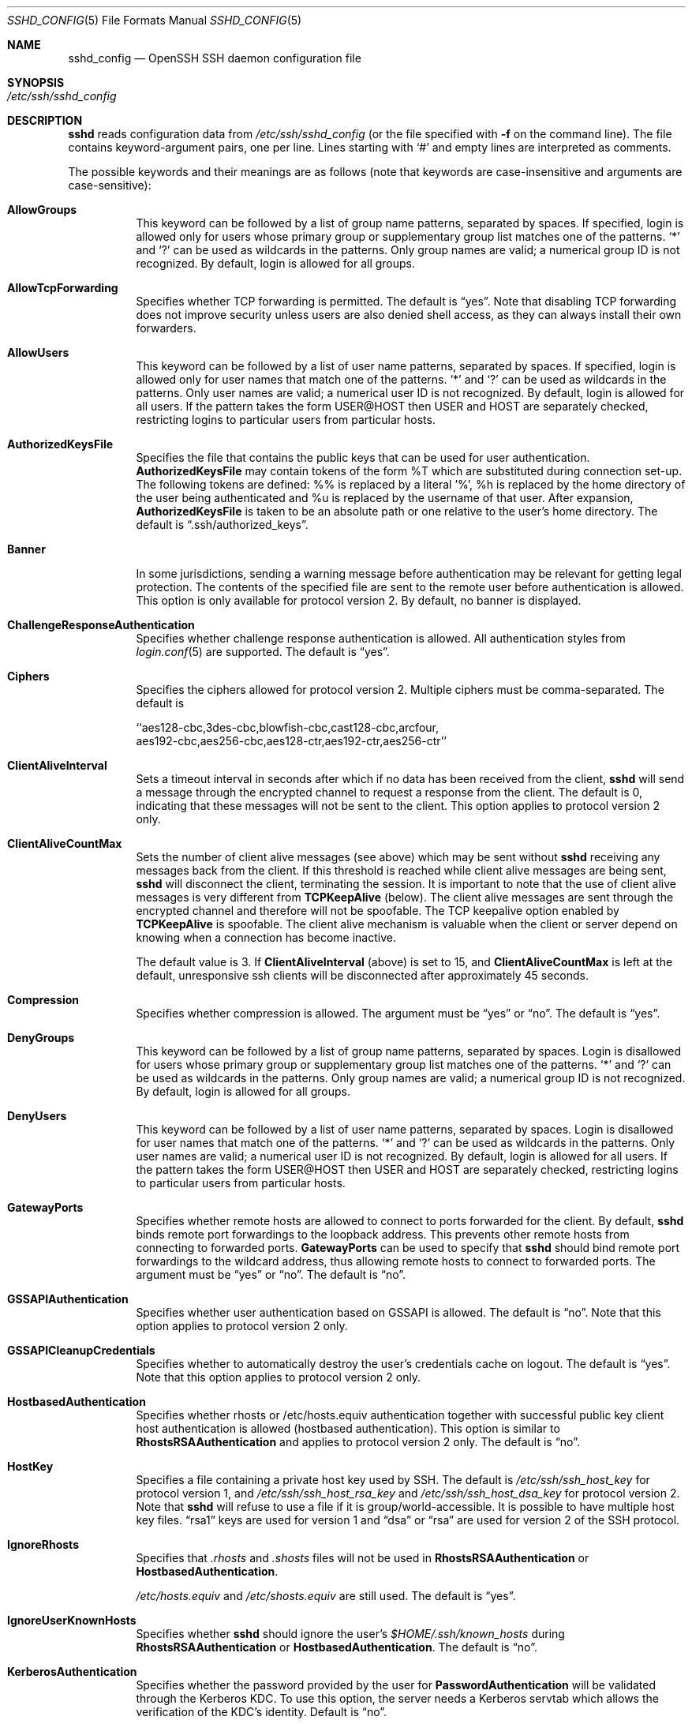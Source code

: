 .\"  -*- nroff -*-
.\"
.\" Author: Tatu Ylonen <ylo@cs.hut.fi>
.\" Copyright (c) 1995 Tatu Ylonen <ylo@cs.hut.fi>, Espoo, Finland
.\"                    All rights reserved
.\"
.\" As far as I am concerned, the code I have written for this software
.\" can be used freely for any purpose.  Any derived versions of this
.\" software must be clearly marked as such, and if the derived work is
.\" incompatible with the protocol description in the RFC file, it must be
.\" called by a name other than "ssh" or "Secure Shell".
.\"
.\" Copyright (c) 1999,2000 Markus Friedl.  All rights reserved.
.\" Copyright (c) 1999 Aaron Campbell.  All rights reserved.
.\" Copyright (c) 1999 Theo de Raadt.  All rights reserved.
.\"
.\" Redistribution and use in source and binary forms, with or without
.\" modification, are permitted provided that the following conditions
.\" are met:
.\" 1. Redistributions of source code must retain the above copyright
.\"    notice, this list of conditions and the following disclaimer.
.\" 2. Redistributions in binary form must reproduce the above copyright
.\"    notice, this list of conditions and the following disclaimer in the
.\"    documentation and/or other materials provided with the distribution.
.\"
.\" THIS SOFTWARE IS PROVIDED BY THE AUTHOR ``AS IS'' AND ANY EXPRESS OR
.\" IMPLIED WARRANTIES, INCLUDING, BUT NOT LIMITED TO, THE IMPLIED WARRANTIES
.\" OF MERCHANTABILITY AND FITNESS FOR A PARTICULAR PURPOSE ARE DISCLAIMED.
.\" IN NO EVENT SHALL THE AUTHOR BE LIABLE FOR ANY DIRECT, INDIRECT,
.\" INCIDENTAL, SPECIAL, EXEMPLARY, OR CONSEQUENTIAL DAMAGES (INCLUDING, BUT
.\" NOT LIMITED TO, PROCUREMENT OF SUBSTITUTE GOODS OR SERVICES; LOSS OF USE,
.\" DATA, OR PROFITS; OR BUSINESS INTERRUPTION) HOWEVER CAUSED AND ON ANY
.\" THEORY OF LIABILITY, WHETHER IN CONTRACT, STRICT LIABILITY, OR TORT
.\" (INCLUDING NEGLIGENCE OR OTHERWISE) ARISING IN ANY WAY OUT OF THE USE OF
.\" THIS SOFTWARE, EVEN IF ADVISED OF THE POSSIBILITY OF SUCH DAMAGE.
.\"
.\" $OpenBSD: sshd_config.5,v 1.28 2004/02/17 19:35:21 jmc Exp $
.Dd September 25, 1999
.Dt SSHD_CONFIG 5
.Os
.Sh NAME
.Nm sshd_config
.Nd OpenSSH SSH daemon configuration file
.Sh SYNOPSIS
.Bl -tag -width Ds -compact
.It Pa /etc/ssh/sshd_config
.El
.Sh DESCRIPTION
.Nm sshd
reads configuration data from
.Pa /etc/ssh/sshd_config
(or the file specified with
.Fl f
on the command line).
The file contains keyword-argument pairs, one per line.
Lines starting with
.Ql #
and empty lines are interpreted as comments.
.Pp
The possible
keywords and their meanings are as follows (note that
keywords are case-insensitive and arguments are case-sensitive):
.Bl -tag -width Ds
.It Cm AllowGroups
This keyword can be followed by a list of group name patterns, separated
by spaces.
If specified, login is allowed only for users whose primary
group or supplementary group list matches one of the patterns.
.Ql \&*
and
.Ql \&?
can be used as
wildcards in the patterns.
Only group names are valid; a numerical group ID is not recognized.
By default, login is allowed for all groups.
.Pp
.It Cm AllowTcpForwarding
Specifies whether TCP forwarding is permitted.
The default is
.Dq yes .
Note that disabling TCP forwarding does not improve security unless
users are also denied shell access, as they can always install their
own forwarders.
.Pp
.It Cm AllowUsers
This keyword can be followed by a list of user name patterns, separated
by spaces.
If specified, login is allowed only for user names that
match one of the patterns.
.Ql \&*
and
.Ql \&?
can be used as
wildcards in the patterns.
Only user names are valid; a numerical user ID is not recognized.
By default, login is allowed for all users.
If the pattern takes the form USER@HOST then USER and HOST
are separately checked, restricting logins to particular
users from particular hosts.
.Pp
.It Cm AuthorizedKeysFile
Specifies the file that contains the public keys that can be used
for user authentication.
.Cm AuthorizedKeysFile
may contain tokens of the form %T which are substituted during connection
set-up.
The following tokens are defined: %% is replaced by a literal '%',
%h is replaced by the home directory of the user being authenticated and
%u is replaced by the username of that user.
After expansion,
.Cm AuthorizedKeysFile
is taken to be an absolute path or one relative to the user's home
directory.
The default is
.Dq .ssh/authorized_keys .
.It Cm Banner
In some jurisdictions, sending a warning message before authentication
may be relevant for getting legal protection.
The contents of the specified file are sent to the remote user before
authentication is allowed.
This option is only available for protocol version 2.
By default, no banner is displayed.
.Pp
.It Cm ChallengeResponseAuthentication
Specifies whether challenge response authentication is allowed.
All authentication styles from
.Xr login.conf 5
are supported.
The default is
.Dq yes .
.It Cm Ciphers
Specifies the ciphers allowed for protocol version 2.
Multiple ciphers must be comma-separated.
The default is
.Pp
.Bd -literal
  ``aes128-cbc,3des-cbc,blowfish-cbc,cast128-cbc,arcfour,
    aes192-cbc,aes256-cbc,aes128-ctr,aes192-ctr,aes256-ctr''
.Ed
.It Cm ClientAliveInterval
Sets a timeout interval in seconds after which if no data has been received
from the client,
.Nm sshd
will send a message through the encrypted
channel to request a response from the client.
The default
is 0, indicating that these messages will not be sent to the client.
This option applies to protocol version 2 only.
.It Cm ClientAliveCountMax
Sets the number of client alive messages (see above) which may be
sent without
.Nm sshd
receiving any messages back from the client.
If this threshold is reached while client alive messages are being sent,
.Nm sshd
will disconnect the client, terminating the session.
It is important to note that the use of client alive messages is very
different from
.Cm TCPKeepAlive
(below).
The client alive messages are sent through the encrypted channel
and therefore will not be spoofable.
The TCP keepalive option enabled by
.Cm TCPKeepAlive
is spoofable.
The client alive mechanism is valuable when the client or
server depend on knowing when a connection has become inactive.
.Pp
The default value is 3.
If
.Cm ClientAliveInterval
(above) is set to 15, and
.Cm ClientAliveCountMax
is left at the default, unresponsive ssh clients
will be disconnected after approximately 45 seconds.
.It Cm Compression
Specifies whether compression is allowed.
The argument must be
.Dq yes
or
.Dq no .
The default is
.Dq yes .
.It Cm DenyGroups
This keyword can be followed by a list of group name patterns, separated
by spaces.
Login is disallowed for users whose primary group or supplementary
group list matches one of the patterns.
.Ql \&*
and
.Ql \&?
can be used as
wildcards in the patterns.
Only group names are valid; a numerical group ID is not recognized.
By default, login is allowed for all groups.
.Pp
.It Cm DenyUsers
This keyword can be followed by a list of user name patterns, separated
by spaces.
Login is disallowed for user names that match one of the patterns.
.Ql \&*
and
.Ql \&?
can be used as wildcards in the patterns.
Only user names are valid; a numerical user ID is not recognized.
By default, login is allowed for all users.
If the pattern takes the form USER@HOST then USER and HOST
are separately checked, restricting logins to particular
users from particular hosts.
.It Cm GatewayPorts
Specifies whether remote hosts are allowed to connect to ports
forwarded for the client.
By default,
.Nm sshd
binds remote port forwardings to the loopback address.
This prevents other remote hosts from connecting to forwarded ports.
.Cm GatewayPorts
can be used to specify that
.Nm sshd
should bind remote port forwardings to the wildcard address,
thus allowing remote hosts to connect to forwarded ports.
The argument must be
.Dq yes
or
.Dq no .
The default is
.Dq no .
.It Cm GSSAPIAuthentication
Specifies whether user authentication based on GSSAPI is allowed.
The default is
.Dq no .
Note that this option applies to protocol version 2 only.
.It Cm GSSAPICleanupCredentials
Specifies whether to automatically destroy the user's credentials cache
on logout.
The default is
.Dq yes .
Note that this option applies to protocol version 2 only.
.It Cm HostbasedAuthentication
Specifies whether rhosts or /etc/hosts.equiv authentication together
with successful public key client host authentication is allowed
(hostbased authentication).
This option is similar to
.Cm RhostsRSAAuthentication
and applies to protocol version 2 only.
The default is
.Dq no .
.It Cm HostKey
Specifies a file containing a private host key
used by SSH.
The default is
.Pa /etc/ssh/ssh_host_key
for protocol version 1, and
.Pa /etc/ssh/ssh_host_rsa_key
and
.Pa /etc/ssh/ssh_host_dsa_key
for protocol version 2.
Note that
.Nm sshd
will refuse to use a file if it is group/world-accessible.
It is possible to have multiple host key files.
.Dq rsa1
keys are used for version 1 and
.Dq dsa
or
.Dq rsa
are used for version 2 of the SSH protocol.
.It Cm IgnoreRhosts
Specifies that
.Pa .rhosts
and
.Pa .shosts
files will not be used in
.Cm RhostsRSAAuthentication
or
.Cm HostbasedAuthentication .
.Pp
.Pa /etc/hosts.equiv
and
.Pa /etc/shosts.equiv
are still used.
The default is
.Dq yes .
.It Cm IgnoreUserKnownHosts
Specifies whether
.Nm sshd
should ignore the user's
.Pa $HOME/.ssh/known_hosts
during
.Cm RhostsRSAAuthentication
or
.Cm HostbasedAuthentication .
The default is
.Dq no .
.It Cm KerberosAuthentication
Specifies whether the password provided by the user for
.Cm PasswordAuthentication
will be validated through the Kerberos KDC.
To use this option, the server needs a
Kerberos servtab which allows the verification of the KDC's identity.
Default is
.Dq no .
.It Cm KerberosOrLocalPasswd
If set then if password authentication through Kerberos fails then
the password will be validated via any additional local mechanism
such as
.Pa /etc/passwd .
Default is
.Dq yes .
.It Cm KerberosTicketCleanup
Specifies whether to automatically destroy the user's ticket cache
file on logout.
Default is
.Dq yes .
.It Cm KeyRegenerationInterval
In protocol version 1, the ephemeral server key is automatically regenerated
after this many seconds (if it has been used).
The purpose of regeneration is to prevent
decrypting captured sessions by later breaking into the machine and
stealing the keys.
The key is never stored anywhere.
If the value is 0, the key is never regenerated.
The default is 3600 (seconds).
.It Cm ListenAddress
Specifies the local addresses
.Nm sshd
should listen on.
The following forms may be used:
.Pp
.Bl -item -offset indent -compact
.It
.Cm ListenAddress
.Sm off
.Ar host No | Ar IPv4_addr No | Ar IPv6_addr
.Sm on
.It
.Cm ListenAddress
.Sm off
.Ar host No | Ar IPv4_addr No : Ar port
.Sm on
.It
.Cm ListenAddress
.Sm off
.Oo
.Ar host No | Ar IPv6_addr Oc : Ar port
.Sm on
.El
.Pp
If
.Ar port
is not specified,
.Nm sshd
will listen on the address and all prior
.Cm Port
options specified.
The default is to listen on all local addresses.
Multiple
.Cm ListenAddress
options are permitted.
Additionally, any
.Cm Port
options must precede this option for non port qualified addresses.
.It Cm LoginGraceTime
The server disconnects after this time if the user has not
successfully logged in.
If the value is 0, there is no time limit.
The default is 120 seconds.
.It Cm LogLevel
Gives the verbosity level that is used when logging messages from
.Nm sshd .
The possible values are:
QUIET, FATAL, ERROR, INFO, VERBOSE, DEBUG, DEBUG1, DEBUG2 and DEBUG3.
The default is INFO.
DEBUG and DEBUG1 are equivalent.
DEBUG2 and DEBUG3 each specify higher levels of debugging output.
Logging with a DEBUG level violates the privacy of users and is not recommended.
.It Cm MACs
Specifies the available MAC (message authentication code) algorithms.
The MAC algorithm is used in protocol version 2
for data integrity protection.
Multiple algorithms must be comma-separated.
The default is
.Dq hmac-md5,hmac-sha1,hmac-ripemd160,hmac-sha1-96,hmac-md5-96 .
.It Cm MaxStartups
Specifies the maximum number of concurrent unauthenticated connections to the
.Nm sshd
daemon.
Additional connections will be dropped until authentication succeeds or the
.Cm LoginGraceTime
expires for a connection.
The default is 10.
.Pp
Alternatively, random early drop can be enabled by specifying
the three colon separated values
.Dq start:rate:full
(e.g., "10:30:60").
.Nm sshd
will refuse connection attempts with a probability of
.Dq rate/100
(30%)
if there are currently
.Dq start
(10)
unauthenticated connections.
The probability increases linearly and all connection attempts
are refused if the number of unauthenticated connections reaches
.Dq full
(60).
.It Cm PasswordAuthentication
Specifies whether password authentication is allowed.
The default is
.Dq yes .
.It Cm PermitEmptyPasswords
When password authentication is allowed, it specifies whether the
server allows login to accounts with empty password strings.
The default is
.Dq no .
.It Cm PermitRootLogin
Specifies whether root can login using
.Xr ssh 1 .
The argument must be
.Dq yes ,
.Dq without-password ,
.Dq forced-commands-only
or
.Dq no .
The default is
.Dq yes .
.Pp
If this option is set to
.Dq without-password
password authentication is disabled for root.
.Pp
If this option is set to
.Dq forced-commands-only
root login with public key authentication will be allowed,
but only if the
.Ar command
option has been specified
(which may be useful for taking remote backups even if root login is
normally not allowed).
All other authentication methods are disabled for root.
.Pp
If this option is set to
.Dq no
root is not allowed to login.
.It Cm PermitUserEnvironment
Specifies whether
.Pa ~/.ssh/environment
and
.Cm environment=
options in
.Pa ~/.ssh/authorized_keys
are processed by
.Nm sshd .
The default is
.Dq no .
Enabling environment processing may enable users to bypass access
restrictions in some configurations using mechanisms such as
.Ev LD_PRELOAD .
.It Cm PidFile
Specifies the file that contains the process ID of the
.Nm sshd
daemon.
The default is
.Pa /var/run/sshd.pid .
.It Cm Port
Specifies the port number that
.Nm sshd
listens on.
The default is 22.
Multiple options of this type are permitted.
See also
.Cm ListenAddress .
.It Cm PrintLastLog
Specifies whether
.Nm sshd
should print the date and time when the user last logged in.
The default is
.Dq yes .
.It Cm PrintMotd
Specifies whether
.Nm sshd
should print
.Pa /etc/motd
when a user logs in interactively.
(On some systems it is also printed by the shell,
.Pa /etc/profile ,
or equivalent.)
The default is
.Dq yes .
.It Cm Protocol
Specifies the protocol versions
.Nm sshd
supports.
The possible values are
.Dq 1
and
.Dq 2 .
Multiple versions must be comma-separated.
The default is
.Dq 2,1 .
Note that the order of the protocol list does not indicate preference,
because the client selects among multiple protocol versions offered
by the server.
Specifying
.Dq 2,1
is identical to
.Dq 1,2 .
.It Cm PubkeyAuthentication
Specifies whether public key authentication is allowed.
The default is
.Dq yes .
Note that this option applies to protocol version 2 only.
.It Cm RhostsRSAAuthentication
Specifies whether rhosts or /etc/hosts.equiv authentication together
with successful RSA host authentication is allowed.
The default is
.Dq no .
This option applies to protocol version 1 only.
.It Cm RSAAuthentication
Specifies whether pure RSA authentication is allowed.
The default is
.Dq yes .
This option applies to protocol version 1 only.
.It Cm ServerKeyBits
Defines the number of bits in the ephemeral protocol version 1 server key.
The minimum value is 512, and the default is 768.
.It Cm StrictModes
Specifies whether
.Nm sshd
should check file modes and ownership of the
user's files and home directory before accepting login.
This is normally desirable because novices sometimes accidentally leave their
directory or files world-writable.
The default is
.Dq yes .
.It Cm Subsystem
Configures an external subsystem (e.g., file transfer daemon).
Arguments should be a subsystem name and a command to execute upon subsystem
request.
The command
.Xr sftp-server 8
implements the
.Dq sftp
file transfer subsystem.
By default no subsystems are defined.
Note that this option applies to protocol version 2 only.
.It Cm SyslogFacility
Gives the facility code that is used when logging messages from
.Nm sshd .
The possible values are: DAEMON, USER, AUTH, LOCAL0, LOCAL1, LOCAL2,
LOCAL3, LOCAL4, LOCAL5, LOCAL6, LOCAL7.
The default is AUTH.
.It Cm TCPKeepAlive
Specifies whether the system should send TCP keepalive messages to the
other side.
If they are sent, death of the connection or crash of one
of the machines will be properly noticed.
However, this means that
connections will die if the route is down temporarily, and some people
find it annoying.
On the other hand, if TCP keepalives are not sent,
sessions may hang indefinitely on the server, leaving
.Dq ghost
users and consuming server resources.
.Pp
The default is
.Dq yes
(to send TCP keepalive messages), and the server will notice
if the network goes down or the client host crashes.
This avoids infinitely hanging sessions.
.Pp
To disable TCP keepalive messages, the value should be set to
.Dq no .
.It Cm UseDNS
Specifies whether
.Nm sshd
should lookup the remote host name and check that
the resolved host name for the remote IP address maps back to the
very same IP address.
The default is
.Dq yes .
.It Cm UseLogin
Specifies whether
.Xr login 1
is used for interactive login sessions.
The default is
.Dq no .
Note that
.Xr login 1
is never used for remote command execution.
Note also, that if this is enabled,
.Cm X11Forwarding
will be disabled because
.Xr login 1
does not know how to handle
.Xr xauth 1
cookies.
If
.Cm UsePrivilegeSeparation
is specified, it will be disabled after authentication.
.It Cm UsePAM
Enables PAM authentication (via challenge-response) and session set up.
If you enable this, you should probably disable
.Cm PasswordAuthentication .
If you enable
.CM UsePAM
then you will not be able to run sshd as a non-root user.  The default is
.Dq no .
.It Cm UsePrivilegeSeparation
Specifies whether
.Nm sshd
separates privileges by creating an unprivileged child process
to deal with incoming network traffic.
After successful authentication, another process will be created that has
the privilege of the authenticated user.
The goal of privilege separation is to prevent privilege
escalation by containing any corruption within the unprivileged processes.
The default is
.Dq yes .
.It Cm X11DisplayOffset
Specifies the first display number available for
.Nm sshd Ns 's
X11 forwarding.
This prevents
.Nm sshd
from interfering with real X11 servers.
The default is 10.
.It Cm X11Forwarding
Specifies whether X11 forwarding is permitted.
The argument must be
.Dq yes
or
.Dq no .
The default is
.Dq no .
.Pp
When X11 forwarding is enabled, there may be additional exposure to
the server and to client displays if the
.Nm sshd
proxy display is configured to listen on the wildcard address (see
.Cm X11UseLocalhost
below), however this is not the default.
Additionally, the authentication spoofing and authentication data
verification and substitution occur on the client side.
The security risk of using X11 forwarding is that the client's X11
display server may be exposed to attack when the ssh client requests
forwarding (see the warnings for
.Cm ForwardX11
in
.Xr ssh_config 5 ) .
A system administrator may have a stance in which they want to
protect clients that may expose themselves to attack by unwittingly
requesting X11 forwarding, which can warrant a
.Dq no
setting.
.Pp
Note that disabling X11 forwarding does not prevent users from
forwarding X11 traffic, as users can always install their own forwarders.
X11 forwarding is automatically disabled if
.Cm UseLogin
is enabled.
.It Cm X11UseLocalhost
Specifies whether
.Nm sshd
should bind the X11 forwarding server to the loopback address or to
the wildcard address.
By default,
.Nm sshd
binds the forwarding server to the loopback address and sets the
hostname part of the
.Ev DISPLAY
environment variable to
.Dq localhost .
This prevents remote hosts from connecting to the proxy display.
However, some older X11 clients may not function with this
configuration.
.Cm X11UseLocalhost
may be set to
.Dq no
to specify that the forwarding server should be bound to the wildcard
address.
The argument must be
.Dq yes
or
.Dq no .
The default is
.Dq yes .
.It Cm XAuthLocation
Specifies the full pathname of the
.Xr xauth 1
program.
The default is
.Pa /usr/X11R6/bin/xauth .
.El
.Ss Time Formats
.Nm sshd
command-line arguments and configuration file options that specify time
may be expressed using a sequence of the form:
.Sm off
.Ar time Op Ar qualifier ,
.Sm on
where
.Ar time
is a positive integer value and
.Ar qualifier
is one of the following:
.Pp
.Bl -tag -width Ds -compact -offset indent
.It Cm <none>
seconds
.It Cm s | Cm S
seconds
.It Cm m | Cm M
minutes
.It Cm h | Cm H
hours
.It Cm d | Cm D
days
.It Cm w | Cm W
weeks
.El
.Pp
Each member of the sequence is added together to calculate
the total time value.
.Pp
Time format examples:
.Pp
.Bl -tag -width Ds -compact -offset indent
.It 600
600 seconds (10 minutes)
.It 10m
10 minutes
.It 1h30m
1 hour 30 minutes (90 minutes)
.El
.Sh FILES
.Bl -tag -width Ds
.It Pa /etc/ssh/sshd_config
Contains configuration data for
.Nm sshd .
This file should be writable by root only, but it is recommended
(though not necessary) that it be world-readable.
.El
.Sh SEE ALSO
.Xr sshd 8
.Sh AUTHORS
OpenSSH is a derivative of the original and free
ssh 1.2.12 release by Tatu Ylonen.
Aaron Campbell, Bob Beck, Markus Friedl, Niels Provos,
Theo de Raadt and Dug Song
removed many bugs, re-added newer features and
created OpenSSH.
Markus Friedl contributed the support for SSH
protocol versions 1.5 and 2.0.
Niels Provos and Markus Friedl contributed support
for privilege separation.
